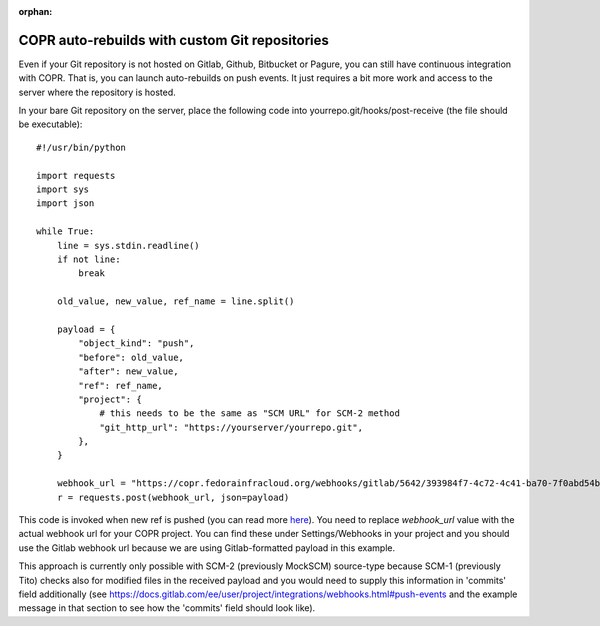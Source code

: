 :orphan:

.. _webhook_hacking:

COPR auto-rebuilds with custom Git repositories
===============================================

Even if your Git repository is not hosted on Gitlab, Github, Bitbucket or Pagure, you can still have continuous integration with COPR. That is, you can launch auto-rebuilds on push events. It just requires a bit more work and access to the server where the repository is hosted.

In your bare Git repository on the server, place the following
code into yourrepo.git/hooks/post-receive (the file should be executable)::

    #!/usr/bin/python

    import requests
    import sys
    import json

    while True:
        line = sys.stdin.readline()
        if not line:
            break

        old_value, new_value, ref_name = line.split()

        payload = {
            "object_kind": "push",
            "before": old_value,
            "after": new_value,
            "ref": ref_name,
            "project": {
                # this needs to be the same as "SCM URL" for SCM-2 method
                "git_http_url": "https://yourserver/yourrepo.git",
            },
        }

        webhook_url = "https://copr.fedorainfracloud.org/webhooks/gitlab/5642/393984f7-4c72-4c41-ba70-7f0abd54b3de/"
        r = requests.post(webhook_url, json=payload)


This code is invoked when new ref is pushed (you can read more `here <https://git-scm.com/docs/githooks#post-receive>`_).
You need to replace `webhook_url` value with the actual webhook url for your COPR project. You can find these under
Settings/Webhooks in your project and you should use the Gitlab webhook url because we are using Gitlab-formatted payload
in this example.

This approach is currently only possible with SCM-2 (previously MockSCM) source-type because SCM-1 (previously Tito) checks
also for modified files in the received payload and you would need to supply this information in 'commits' field additionally
(see https://docs.gitlab.com/ee/user/project/integrations/webhooks.html#push-events and the example message in that section
to see how the 'commits' field should look like).
